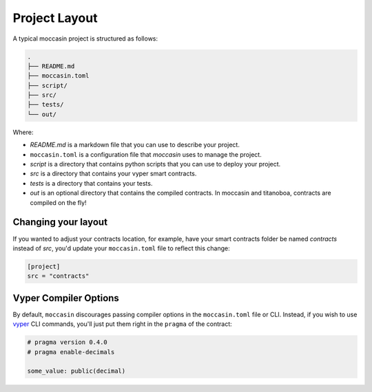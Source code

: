 Project Layout 
##############

A typical moccasin project is structured as follows:

.. code-block:: bash

    .
    ├── README.md
    ├── moccasin.toml
    ├── script/
    ├── src/
    ├── tests/
    └── out/

Where:

- `README.md` is a markdown file that you can use to describe your project.
- ``moccasin.toml`` is a configuration file that `moccasin` uses to manage the project.
- `script` is a directory that contains python scripts that you can use to deploy your project.
- `src` is a directory that contains your vyper smart contracts.
- `tests` is a directory that contains your tests.
- `out` is an optional directory that contains the compiled contracts. In moccasin and titanoboa, contracts are compiled on the fly!

Changing your layout 
====================

If you wanted to adjust your contracts location, for example, have your smart contracts folder be named `contracts` instead of `src`, you'd update your ``moccasin.toml`` file to reflect this change:

.. code-block:: toml

    [project]
    src = "contracts"


Vyper Compiler Options 
======================

By default, ``moccasin`` discourages passing compiler options in the ``moccasin.toml`` file or CLI. Instead, if you wish to use `vyper <https://docs.vyperlang.org/en/stable/>`_ CLI commands, you'll just put them right in the ``pragma`` of the contract:

.. code-block:: python

    # pragma version 0.4.0
    # pragma enable-decimals

    some_value: public(decimal)